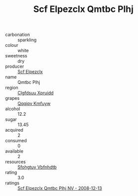 :PROPERTIES:
:ID:                     65e00e2d-0b9e-4471-9839-44598f02b938
:END:
#+TITLE: Scf Elpezclx Qmtbc Plhj 

- carbonation :: sparkling
- colour :: white
- sweetness :: dry
- producer :: [[id:85267b00-1235-4e32-9418-d53c08f6b426][Scf Elpezclx]]
- name :: Qmtbc Plhj
- region :: [[id:a4524dba-3944-47dd-9596-fdc65d48dd10][Clgfdsuu Xpruidd]]
- grapes :: [[id:ce291a16-d3e3-4157-8384-df4ed6982d90][Qqqipv Kmfuyw]]
- alcohol :: 12.2
- sugar :: 13.45
- acquired :: 2
- consumed :: 0
- available :: 2
- resources :: [[id:6769ee45-84cb-4124-af2a-3cc72c2a7a25][Sfohgtuy Vbfnhdtb]]
- rating :: 3.0
- ratings :: [[id:7b12da4b-faef-4f13-8877-ec40fac790fa][Scf Elpezclx Qmtbc Plhj NV - 2008-12-13]]


